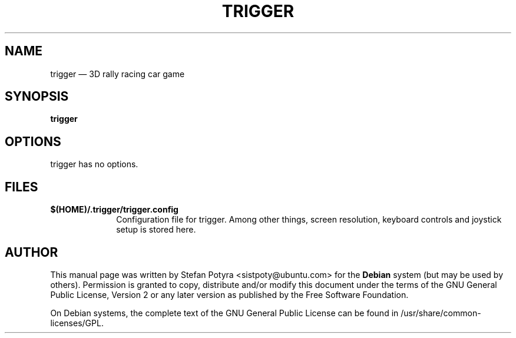 .TH "TRIGGER" "6" 
.SH "NAME" 
trigger \(em 3D rally racing car game 
.SH "SYNOPSIS" 
.PP 
\fBtrigger\fR 
.SH "OPTIONS" 
.PP 
trigger has no options. 
.SH "FILES" 
.IP "\fB$(HOME)/.trigger/trigger.config\fP" 10 
Configuration file for trigger. Among other things, screen 
resolution, keyboard controls and joystick setup is 
stored here. 
 
.SH "AUTHOR" 
.PP 
This manual page was written by Stefan Potyra <sistpoty@ubuntu.com> for 
the \fBDebian\fP system (but may be used by others).  Permission is 
granted to copy, distribute and/or modify this document under 
the terms of the GNU General Public License, Version 2 or any 
later version as published by the Free Software Foundation. 
 
.PP 
On Debian systems, the complete text of the GNU General Public 
License can be found in /usr/share/common-licenses/GPL. 
 
.\" created by instant / docbook-to-man 
